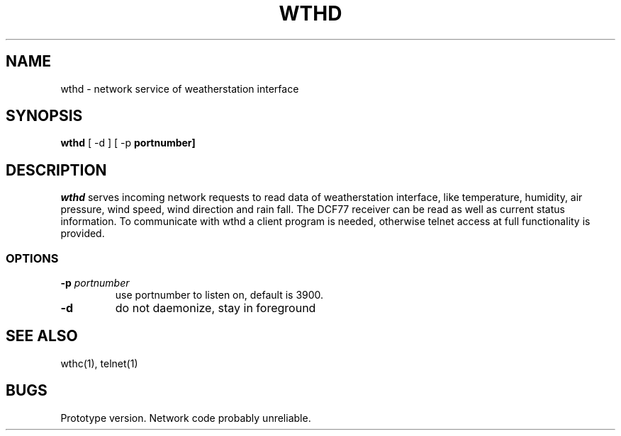 .TH WTHD 1 "24 July 2001"
.SH NAME
wthd \- network service of weatherstation interface
.SH SYNOPSIS
\fBwthd\fP [ -d ] [ -p \fBportnumber]
.SH DESCRIPTION
\fIwthd\fP serves incoming network requests to read data of weatherstation 
interface, like temperature, humidity, air pressure, wind speed, 
wind direction and rain fall. 
The DCF77 receiver can be read as well as current status information.
To communicate with wthd a client program is needed, otherwise telnet access
at full functionality is provided.
.SS OPTIONS
.TP
\fB-p \fIportnumber\fP
use portnumber to listen on, default is 3900.
.TP
\fB-d\fP
do not daemonize, stay in foreground
.SH "SEE ALSO"
wthc(1), telnet(1)
.SH BUGS
Prototype version. Network code probably unreliable.
